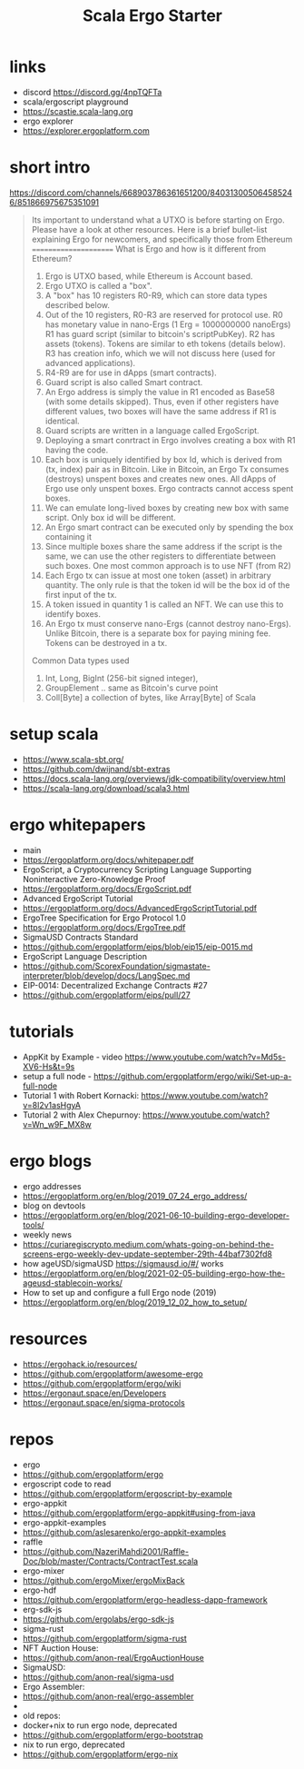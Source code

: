 #+TITLE: Scala Ergo Starter

* links
- discord https://discord.gg/4npTQFTa
- scala/ergoscript playground
- https://scastie.scala-lang.org
- ergo explorer
- https://explorer.ergoplatform.com

* short intro
https://discord.com/channels/668903786361651200/840313005064585246/851866975675351091
#+begin_quote
Its important to understand what a UTXO is before starting on Ergo. Please have a look at other resources. Here is a brief bullet-list explaining Ergo for newcomers, and specifically those from Ethereum
======================
What is Ergo and how is it different from Ethereum?

1. Ergo is UTXO based, while Ethereum is Account based.
2. Ergo UTXO is called a "box".
3. A "box" has 10 registers R0-R9, which can store data types described below.
4. Out of the 10 registers, R0-R3 are reserved for protocol use.
    R0 has monetary value in nano-Ergs (1 Erg = 1000000000 nanoErgs)
    R1 has guard script (similar to bitcoin's scriptPubKey).
    R2 has assets (tokens). Tokens are similar to eth tokens (details below).
    R3 has creation info, which we will not discuss here (used for advanced applications).
5. R4-R9 are for use in dApps (smart contracts).
6. Guard script is also called Smart contract.
7. An Ergo address is simply the value in R1 encoded as Base58 (with some details skipped).
   Thus, even if other registers have different values, two boxes will have the same address if R1 is identical.
8. Guard scripts are written in a language called ErgoScript.
9. Deploying a smart conrtract in Ergo involves creating a box with R1 having the code.
10. Each box is uniquely identified by box Id, which is derived from (tx, index) pair as in Bitcoin.
    Like in Bitcoin, an Ergo Tx consumes (destroys) unspent boxes and creates new ones.
    All dApps of Ergo use only unspent boxes. Ergo contracts cannot access spent boxes.
11. We can emulate long-lived boxes by creating new box with same script. Only box id will be different.
12. An Ergo smart contract can be executed only by spending the box containing it
13. Since multiple boxes share the same address if the script is the same, we can use the
    other registers to differentiate between such boxes. One most common approach is to use NFT (from R2)
14. Each Ergo tx can issue at most one token (asset) in arbitrary quantity. The only rule is that
    the token id will be the box id of the first input of the tx.
15. A token issued in quantity 1 is called an NFT. We can use this to identify boxes.
16. An Ergo tx must conserve nano-Ergs (cannot destroy nano-Ergs). Unlike Bitcoin, there is a separate box for paying mining fee.
    Tokens can be destroyed in a tx.
Common Data types used
1. Int, Long, BigInt (256-bit signed integer),
2. GroupElement .. same as Bitcoin's curve point
3. Coll[Byte] a collection of bytes, like Array[Byte] of Scala
#+end_quote

* setup scala
- https://www.scala-sbt.org/
- https://github.com/dwijnand/sbt-extras
- https://docs.scala-lang.org/overviews/jdk-compatibility/overview.html
- https://scala-lang.org/download/scala3.html

* ergo whitepapers
- main
- https://ergoplatform.org/docs/whitepaper.pdf
- ErgoScript, a Cryptocurrency Scripting Language Supporting Noninteractive Zero-Knowledge Proof
- https://ergoplatform.org/docs/ErgoScript.pdf
- Advanced ErgoScript Tutorial
- https://ergoplatform.org/docs/AdvancedErgoScriptTutorial.pdf
- ErgoTree Specification for Ergo Protocol 1.0
- https://ergoplatform.org/docs/ErgoTree.pdf
- SigmaUSD Contracts Standard
- https://github.com/ergoplatform/eips/blob/eip15/eip-0015.md
- ErgoScript Language Description
- https://github.com/ScorexFoundation/sigmastate-interpreter/blob/develop/docs/LangSpec.md
- EIP-0014: Decentralized Exchange Contracts #27
- https://github.com/ergoplatform/eips/pull/27

* tutorials
- AppKit by Example - video https://www.youtube.com/watch?v=Md5s-XV6-Hs&t=9s
- setup a full node - https://github.com/ergoplatform/ergo/wiki/Set-up-a-full-node
- Tutorial 1 with Robert Kornacki: https://www.youtube.com/watch?v=8l2v1asHgyA
- Tutorial 2 with Alex Chepurnoy: https://www.youtube.com/watch?v=Wn_w9F_MX8w

* ergo blogs
- ergo addresses
- https://ergoplatform.org/en/blog/2019_07_24_ergo_address/
- blog on devtools
- https://ergoplatform.org/en/blog/2021-06-10-building-ergo-developer-tools/
- weekly news
- https://curiaregiscrypto.medium.com/whats-going-on-behind-the-screens-ergo-weekly-dev-update-september-29th-44baf7302fd8
- how ageUSD/sigmaUSD https://sigmausd.io/#/ works
- https://ergoplatform.org/en/blog/2021-02-05-building-ergo-how-the-ageusd-stablecoin-works/
- How to set up and configure a full Ergo node (2019)
- https://ergoplatform.org/en/blog/2019_12_02_how_to_setup/

* resources
 - https://ergohack.io/resources/
 - https://github.com/ergoplatform/awesome-ergo
 - https://github.com/ergoplatform/ergo/wiki
 - https://ergonaut.space/en/Developers
 - https://ergonaut.space/en/sigma-protocols

* repos
- ergo
- https://github.com/ergoplatform/ergo
- ergoscript code to read
- https://github.com/ergoplatform/ergoscript-by-example
- ergo-appkit
- https://github.com/ergoplatform/ergo-appkit#using-from-java
- ergo-appkit-examples
- https://github.com/aslesarenko/ergo-appkit-examples
- raffle
- https://github.com/NazeriMahdi2001/Raffle-Doc/blob/master/Contracts/ContractTest.scala
- ergo-mixer
- https://github.com/ergoMixer/ergoMixBack
- ergo-hdf
- https://github.com/ergoplatform/ergo-headless-dapp-framework
- erg-sdk-js
- https://github.com/ergolabs/ergo-sdk-js
- sigma-rust
- https://github.com/ergoplatform/sigma-rust
- NFT Auction House:
- https://github.com/anon-real/ErgoAuctionHouse
- SigmaUSD:
- https://github.com/anon-real/sigma-usd
- Ergo Assembler:
- https://github.com/anon-real/ergo-assembler
-
- old repos:
- docker+nix to run ergo node, deprecated
- https://github.com/ergoplatform/ergo-bootstrap
- nix to run ergo, deprecated
- https://github.com/ergoplatform/ergo-nix
